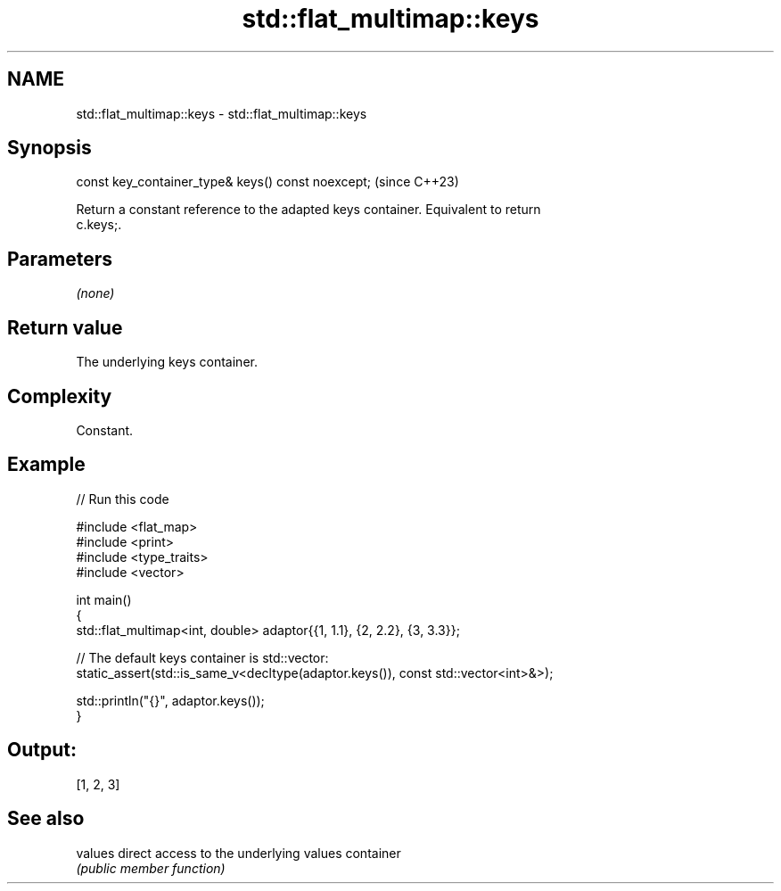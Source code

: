 .TH std::flat_multimap::keys 3 "2024.06.10" "http://cppreference.com" "C++ Standard Libary"
.SH NAME
std::flat_multimap::keys \- std::flat_multimap::keys

.SH Synopsis
   const key_container_type& keys() const noexcept;  (since C++23)

   Return a constant reference to the adapted keys container. Equivalent to return
   c.keys;.

.SH Parameters

   \fI(none)\fP

.SH Return value

   The underlying keys container.

.SH Complexity

   Constant.

.SH Example


// Run this code

 #include <flat_map>
 #include <print>
 #include <type_traits>
 #include <vector>

 int main()
 {
     std::flat_multimap<int, double> adaptor{{1, 1.1}, {2, 2.2}, {3, 3.3}};

     // The default keys container is std::vector:
     static_assert(std::is_same_v<decltype(adaptor.keys()), const std::vector<int>&>);

     std::println("{}", adaptor.keys());
 }

.SH Output:

 [1, 2, 3]

.SH See also

   values direct access to the underlying values container
          \fI(public member function)\fP
